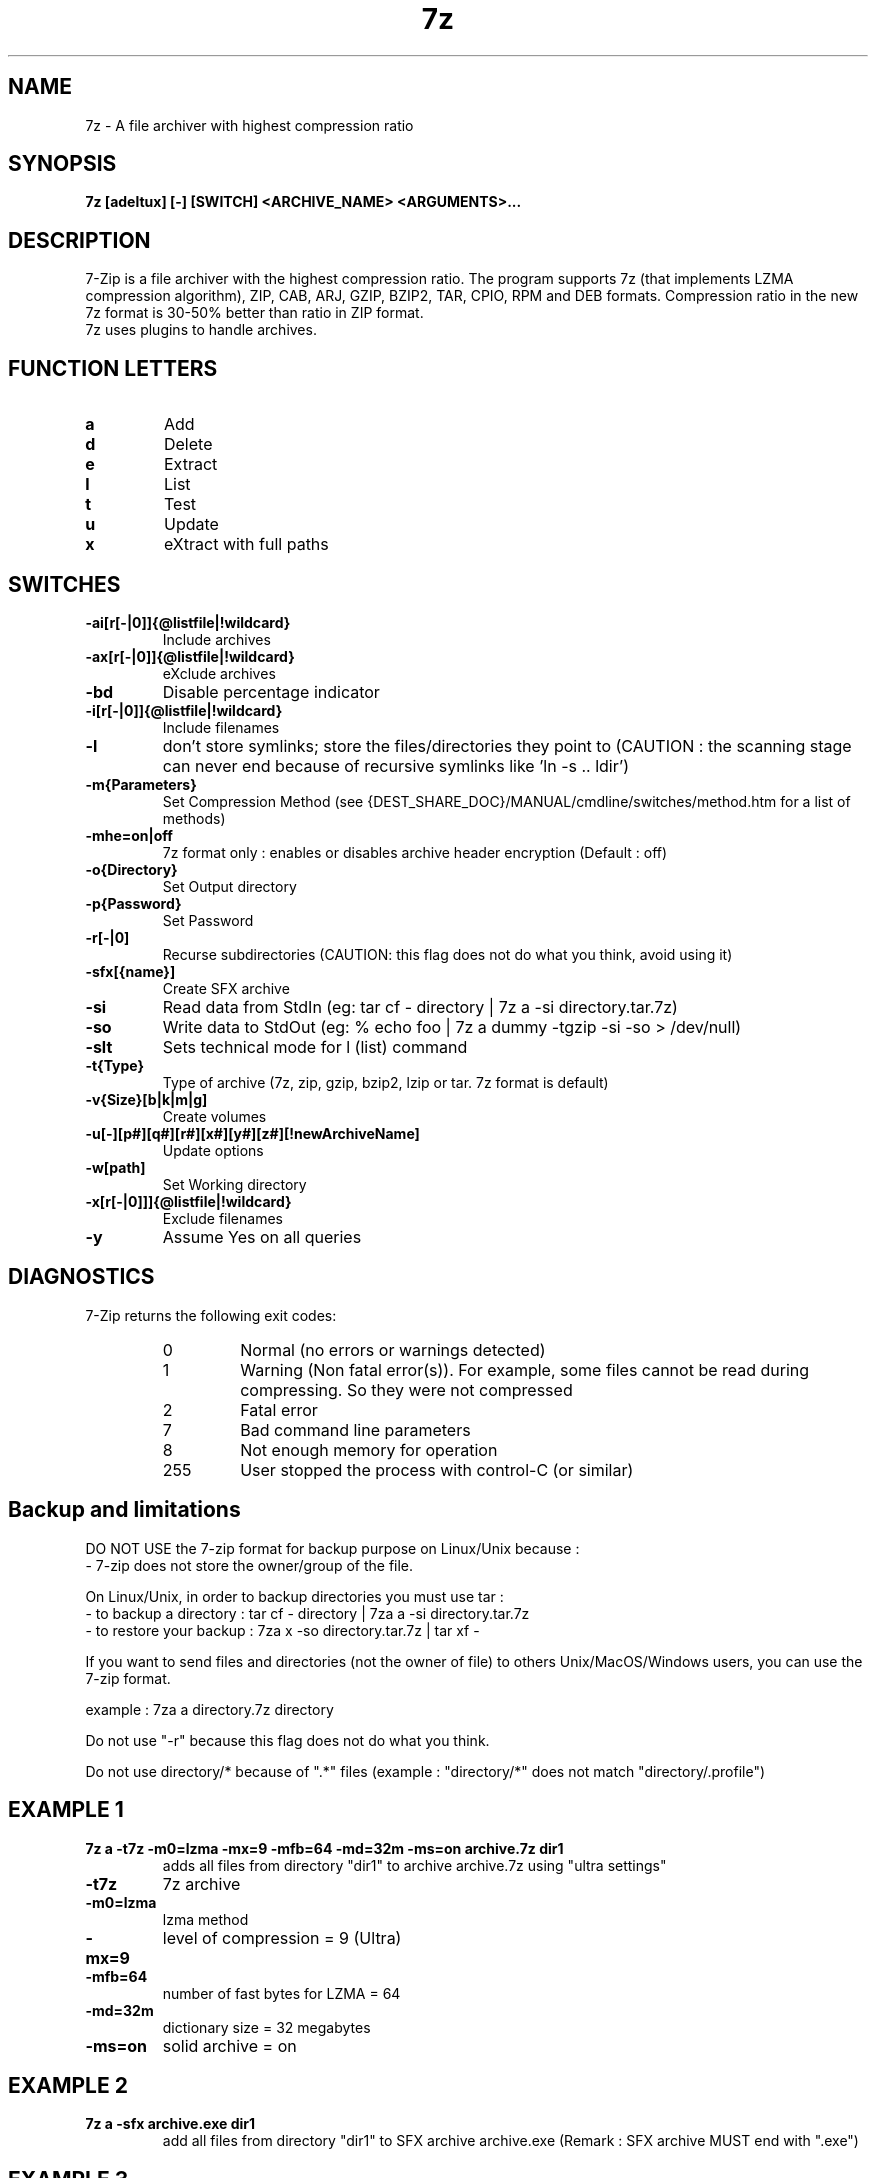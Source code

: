 .TH 7z 1 "September 1 2006" "Mohammed Adnene Trojette"
.SH NAME
7z \- A file archiver with highest compression ratio
.SH SYNOPSIS
.B 7z
.BR [adeltux]
.BR [\-]
.BR [SWITCH]
.BR <ARCHIVE_NAME>
.BR <ARGUMENTS>...
.PP
.SH DESCRIPTION
7-Zip is a file archiver with the highest compression ratio. The program supports 7z (that implements LZMA compression algorithm), ZIP, CAB, ARJ, GZIP, BZIP2, TAR, CPIO, RPM and DEB formats. Compression ratio in the new 7z format is 30-50% better than ratio in ZIP format.
.TP
7z uses plugins to handle archives.
.PP
.SH FUNCTION LETTERS
.TP
.B a
Add
.TP
.B d
Delete
.TP
.B e
Extract
.TP
.B l
List
.TP
.B t
Test
.TP
.B u
Update
.TP
.B x
eXtract with full paths
.PP
.SH SWITCHES
.TP
.B \-ai[r[\-|0]]{@listfile|!wildcard}
Include archives
.TP
.B \-ax[r[\-|0]]{@listfile|!wildcard}
eXclude archives
.TP
.B \-bd
Disable percentage indicator
.TP
.B \-i[r[\-|0]]{@listfile|!wildcard}
Include filenames
.TP
.B \-l
don't store symlinks; store the files/directories they point to (CAUTION : the scanning stage can never end because of recursive symlinks like 'ln \-s .. ldir')
.TP
.B \-m{Parameters}
Set Compression Method (see {DEST_SHARE_DOC}/MANUAL/cmdline/switches/method.htm for a list of methods)
.TP
.B \-mhe=on|off
7z format only : enables or disables archive header encryption (Default : off)
.TP
.B \-o{Directory}
Set Output directory
.TP
.B \-p{Password}
Set Password
.TP
.B \-r[\-|0]
Recurse subdirectories (CAUTION: this flag does not do what you think, avoid using it)
.TP
.B \-sfx[{name}]
Create SFX archive
.TP
.B \-si
Read data from StdIn (eg: tar cf \- directory | 7z a \-si directory.tar.7z)
.TP
.B \-so
Write data to StdOut (eg: % echo foo | 7z a dummy \-tgzip \-si \-so > /dev/null)
.TP
.B \-slt
Sets technical mode for l (list) command
.TP
.B \-t{Type}
Type of archive (7z, zip, gzip, bzip2, lzip or tar. 7z format is default)
.TP
.B \-v{Size}[b|k|m|g]
Create volumes
.TP
.B \-u[\-][p#][q#][r#][x#][y#][z#][!newArchiveName]
Update options
.TP
.B \-w[path]
Set Working directory
.TP
.B \-x[r[\-|0]]]{@listfile|!wildcard}
Exclude filenames
.TP
.B \-y
Assume Yes on all queries
.PP
.SH DIAGNOSTICS
7-Zip returns the following exit codes:
.RS
.IP 0
Normal (no errors or warnings detected)
.IP 1
Warning (Non fatal error(s)). For example, some files cannot be read during compressing. So they were not compressed
.IP 2
Fatal error
.IP 7
Bad command line parameters
.IP 8
Not enough memory for operation
.IP 255
User stopped the process with control-C (or similar)
.SH Backup and limitations
DO NOT USE the 7-zip format for backup purpose on Linux/Unix because :
 \- 7-zip does not store the owner/group of the file.

.LP
On Linux/Unix, in order to backup directories you must use tar :
 \- to backup a directory  : tar cf \- directory | 7za a \-si directory.tar.7z
 \- to restore your backup : 7za x \-so directory.tar.7z | tar xf \-

If you want to send files and directories (not the owner of file)
to others Unix/MacOS/Windows users, you can use the 7-zip format.

  example : 7za a directory.7z  directory

.LP
Do not use "\-r" because this flag does not do what you think.
.LP
Do not use directory/* because of ".*" files (example : "directory/*" does not match "directory/.profile")
.SH EXAMPLE 1
.TP
.B 7z a \-t7z  \-m0=lzma \-mx=9 \-mfb=64 \-md=32m \-ms=on archive.7z  dir1
adds all files from directory "dir1" to archive archive.7z using "ultra settings"
.TP
.B \-t7z
7z archive
.TP
.B \-m0=lzma
lzma method
.TP
.B \-mx=9
level of compression = 9 (Ultra)
.TP
.B \-mfb=64
number of fast bytes for LZMA = 64
.TP
.B \-md=32m
dictionary size = 32 megabytes
.TP
.B \-ms=on
solid archive = on
.SH EXAMPLE 2
.TP
.B
7z a \-sfx archive.exe dir1
add all files from directory "dir1" to SFX archive archive.exe (Remark : SFX archive MUST end with ".exe")
.SH EXAMPLE 3
.TP
.B
7z a \-mhe=on \-pmy_password archive.7z a_directory
add all files from directory "a_directory" to the archive "archive.7z" (with data and header archive encryption on)
.SH "SEE ALSO"
7za(1), 7zr(1), bzip2(1), gzip(1), lzip(1), zip(1)
.PP
.SH "HTML Documentation"
{DEST_SHARE_DOC}/MANUAL/start.htm
.SH AUTHOR
.TP
Written for Debian by Mohammed Adnene Trojette.
